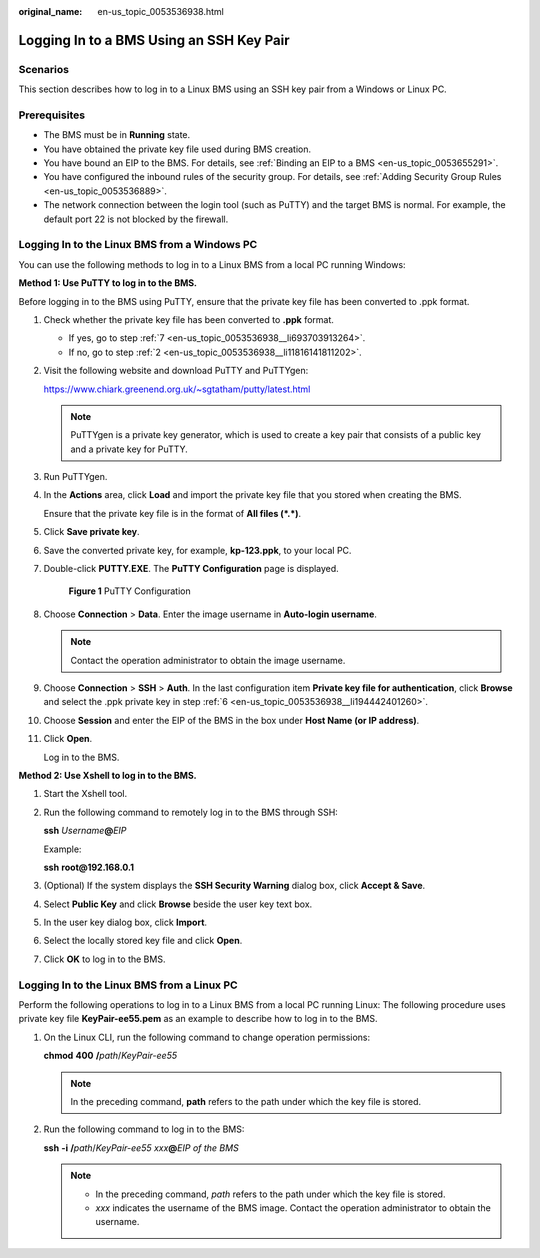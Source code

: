 :original_name: en-us_topic_0053536938.html

.. _en-us_topic_0053536938:

Logging In to a BMS Using an SSH Key Pair
=========================================

Scenarios
---------

This section describes how to log in to a Linux BMS using an SSH key pair from a Windows or Linux PC.

Prerequisites
-------------

-  The BMS must be in **Running** state.
-  You have obtained the private key file used during BMS creation.
-  You have bound an EIP to the BMS. For details, see :ref:`Binding an EIP to a BMS <en-us_topic_0053655291>`.
-  You have configured the inbound rules of the security group. For details, see :ref:`Adding Security Group Rules <en-us_topic_0053536889>`.
-  The network connection between the login tool (such as PuTTY) and the target BMS is normal. For example, the default port 22 is not blocked by the firewall.

Logging In to the Linux BMS from a Windows PC
---------------------------------------------

You can use the following methods to log in to a Linux BMS from a local PC running Windows:

**Method 1: Use PuTTY to log in to the BMS.**

Before logging in to the BMS using PuTTY, ensure that the private key file has been converted to .ppk format.

#. Check whether the private key file has been converted to **.ppk** format.

   -  If yes, go to step :ref:`7 <en-us_topic_0053536938__li693703913264>`.
   -  If no, go to step :ref:`2 <en-us_topic_0053536938__li11816141811202>`.

#. .. _en-us_topic_0053536938__li11816141811202:

   Visit the following website and download PuTTY and PuTTYgen:

   https://www.chiark.greenend.org.uk/~sgtatham/putty/latest.html

   .. note::

      PuTTYgen is a private key generator, which is used to create a key pair that consists of a public key and a private key for PuTTY.

#. Run PuTTYgen.

#. In the **Actions** area, click **Load** and import the private key file that you stored when creating the BMS.

   Ensure that the private key file is in the format of **All files (*.*)**.

#. Click **Save private key**.

#. .. _en-us_topic_0053536938__li194442401260:

   Save the converted private key, for example, **kp-123.ppk**, to your local PC.

#. .. _en-us_topic_0053536938__li693703913264:

   Double-click **PUTTY.EXE**. The **PuTTY Configuration** page is displayed.


   .. figure:: /_static/images/en-us_image_0080956622.png
      :alt: **Figure 1** PuTTY Configuration

      **Figure 1** PuTTY Configuration

#. Choose **Connection** > **Data**. Enter the image username in **Auto-login username**.

   .. note::

      Contact the operation administrator to obtain the image username.

#. Choose **Connection** > **SSH** > **Auth**. In the last configuration item **Private key file for authentication**, click **Browse** and select the .ppk private key in step :ref:`6 <en-us_topic_0053536938__li194442401260>`.

#. Choose **Session** and enter the EIP of the BMS in the box under **Host Name (or IP address)**.

#. Click **Open**.

   Log in to the BMS.

**Method 2: Use Xshell to log in to the BMS.**

#. Start the Xshell tool.

#. Run the following command to remotely log in to the BMS through SSH:

   **ssh** *Username*\ **@**\ *EIP*

   Example:

   **ssh** **root@192.168.0.1**

#. (Optional) If the system displays the **SSH Security Warning** dialog box, click **Accept & Save**.

#. Select **Public Key** and click **Browse** beside the user key text box.

#. In the user key dialog box, click **Import**.

#. Select the locally stored key file and click **Open**.

#. Click **OK** to log in to the BMS.

Logging In to the Linux BMS from a Linux PC
-------------------------------------------

Perform the following operations to log in to a Linux BMS from a local PC running Linux: The following procedure uses private key file **KeyPair-ee55.pem** as an example to describe how to log in to the BMS.

#. On the Linux CLI, run the following command to change operation permissions:

   **chmod** **400** **/**\ *path*/*KeyPair-ee55*

   .. note::

      In the preceding command, **path** refers to the path under which the key file is stored.

#. Run the following command to log in to the BMS:

   **ssh** **-i** **/**\ *path*/*KeyPair-ee55* *xxx*\ **@**\ *EIP of the BMS*

   .. note::

      -  In the preceding command, *path* refers to the path under which the key file is stored.
      -  *xxx* indicates the username of the BMS image. Contact the operation administrator to obtain the username.

